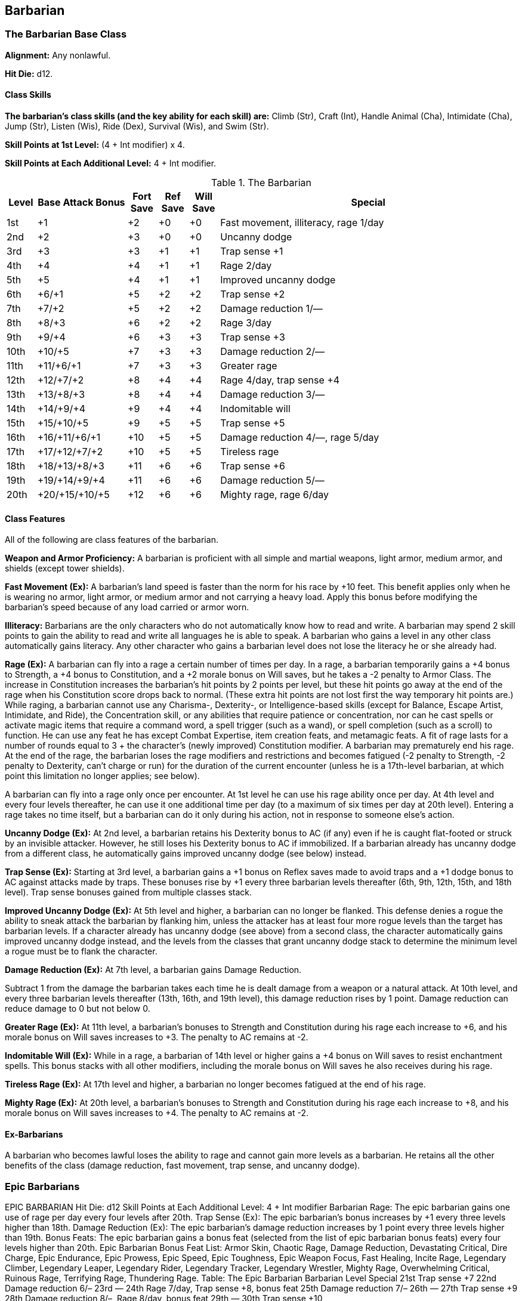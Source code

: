 Barbarian
---------

The Barbarian Base Class
~~~~~~~~~~~~~~~~~~~~~~~~
*Alignment:* Any nonlawful.

*Hit Die:* d12.

Class Skills
^^^^^^^^^^^^
*The barbarian’s class skills (and the key ability for each skill) are:* Climb (Str), Craft (Int), Handle Animal (Cha), Intimidate (Cha), Jump (Str), Listen (Wis), Ride (Dex), Survival (Wis), and Swim (Str).

*Skill Points at 1st Level:* (4 + Int modifier) x 4.

*Skill Points at Each Additional Level:* 4 + Int modifier.

.The Barbarian
[options="header",cols="1,3,1,1,1,10"]
|================================================================
| Level | Base Attack Bonus | Fort Save | Ref Save | Will Save | Special
| 1st | +1 | +2 | +0 | +0 | Fast movement, illiteracy, rage 1/day
| 2nd | +2 | +3 | +0 | +0 | Uncanny dodge
| 3rd | +3 | +3 | +1 | +1 | Trap sense +1
| 4th | +4 | +4 | +1 | +1 | Rage 2/day
| 5th | +5 | +4 | +1 | +1 | Improved uncanny dodge
| 6th | +6/+1 | +5 | +2 | +2 | Trap sense +2
| 7th | +7/+2 | +5 | +2 | +2 | Damage reduction 1/—
| 8th | +8/+3 | +6 | +2 | +2 | Rage 3/day
| 9th | +9/+4 | +6 | +3 | +3 | Trap sense +3
| 10th | +10/+5 | +7 | +3 | +3 | Damage reduction 2/—
| 11th | +11/+6/+1 | +7 | +3 | +3 | Greater rage
| 12th | +12/+7/+2 | +8 | +4 | +4 | Rage 4/day, trap sense +4
| 13th | +13/+8/+3 | +8 | +4 | +4 | Damage reduction 3/—
| 14th | +14/+9/+4 | +9 | +4 | +4 | Indomitable will
| 15th | +15/+10/+5 | +9 | +5 | +5 | Trap sense +5
| 16th | +16/+11/+6/+1 | +10 | +5 | +5 | Damage reduction 4/—, rage 5/day
| 17th | +17/+12/+7/+2 | +10 | +5 | +5 | Tireless rage
| 18th | +18/+13/+8/+3 | +11 | +6 | +6 | Trap sense +6
| 19th | +19/+14/+9/+4 | +11 | +6 | +6 | Damage reduction 5/—
| 20th | +20/+15/+10/+5 | +12 | +6 | +6 | Mighty rage, rage 6/day
|================================================================

Class Features
^^^^^^^^^^^^^^
All of the following are class features of the barbarian.

*Weapon and Armor Proficiency:* A barbarian is proficient with all simple and
martial weapons, light armor, medium armor, and shields (except tower
shields).

indexterm:[Class Features,Fast Movement]
*Fast Movement (Ex):* A barbarian’s land speed is faster than the norm for his
race by +10 feet. This benefit applies only when he is wearing no armor,
light armor, or medium armor and not carrying a heavy load. Apply this bonus
before modifying the barbarian’s speed because of any load carried or armor
worn.

indexterm:[Class Features,Illiteracy]
*Illiteracy:* Barbarians are the only characters who do not automatically know
how to read and write. A barbarian may spend 2 skill points to gain the
ability to read and write all languages he is able to speak.
A barbarian who gains a level in any other class automatically gains
literacy. Any other character who gains a barbarian level does not lose the
literacy he or she already had.

indexterm:[Class Features,Rage]
*Rage (Ex):* A barbarian can fly into a rage a certain number of times per
day. In a rage, a barbarian temporarily gains a +4 bonus to Strength, a +4
bonus to Constitution, and a +2 morale bonus on Will saves, but he takes a
-2 penalty to Armor Class. The increase in Constitution increases the
barbarian’s hit points by 2 points per level, but these hit points go away
at the end of the rage when his Constitution score drops back to normal.
(These extra hit points are not lost first the way temporary hit points
are.) While raging, a barbarian cannot use any Charisma-, Dexterity-, or
Intelligence-based skills (except for Balance, Escape Artist, Intimidate,
and Ride), the Concentration skill, or any abilities that require patience
or concentration, nor can he cast spells or activate magic items that
require a command word, a spell trigger (such as a wand), or spell
completion (such as a scroll) to function. He can use any feat he has except
Combat Expertise, item creation feats, and metamagic feats. A fit of rage
lasts for a number of rounds equal to 3 + the character’s (newly improved)
Constitution modifier. A barbarian may prematurely end his rage. At the end
of the rage, the barbarian loses the rage modifiers and restrictions and
becomes fatigued (-2 penalty to Strength, -2 penalty to Dexterity, can’t
charge or run) for the duration of the current encounter (unless he is a
17th-level barbarian, at which point this limitation no longer applies; see
below).

A barbarian can fly into a rage only once per encounter. At 1st level he can
use his rage ability once per day. At 4th level and every four levels
thereafter, he can use it one additional time per day (to a maximum of six
times per day at 20th level). Entering a rage takes no time itself, but a
barbarian can do it only during his action, not in response to someone
else’s action.

indexterm:[Class Features,Uncanny Dodge]
*Uncanny Dodge (Ex):* At 2nd level, a barbarian retains his Dexterity bonus to
AC (if any) even if he is caught flat-footed or struck by an invisible
attacker. However, he still loses his Dexterity bonus to AC if immobilized.
If a barbarian already has uncanny dodge from a different class, he
automatically gains improved uncanny dodge (see below) instead.

indexterm:[Class Features,Trap Sense]
*Trap Sense (Ex):* Starting at 3rd level, a barbarian gains a +1 bonus on
Reflex saves made to avoid traps and a +1 dodge bonus to AC against attacks
made by traps. These bonuses rise by +1 every three barbarian levels
thereafter (6th, 9th, 12th, 15th, and 18th level). Trap sense bonuses gained
from multiple classes stack.

indexterm:[Class Features,Improved Uncanny Dodge]
*Improved Uncanny Dodge (Ex):* At 5th level and higher, a barbarian can no
longer be flanked. This defense denies a rogue the ability to sneak attack
the barbarian by flanking him, unless the attacker has at least four more
rogue levels than the target has barbarian levels. If a character already
has uncanny dodge (see above) from a second class, the character
automatically gains improved uncanny dodge instead, and the levels from the
classes that grant uncanny dodge stack to determine the minimum level a
rogue must be to flank the character.

indexterm:[Class Features,Damage Reduction]
*Damage Reduction (Ex):* At 7th level, a barbarian gains Damage Reduction.

Subtract 1 from the damage the barbarian takes each time he is dealt damage
from a weapon or a natural attack. At 10th level, and every three barbarian
levels thereafter (13th, 16th, and 19th level), this damage reduction rises
by 1 point. Damage reduction can reduce damage to 0 but not below 0.

indexterm:[Class Features,Greater Rage]
*Greater Rage (Ex):* At 11th level, a barbarian’s bonuses to Strength and
Constitution during his rage each increase to +6, and his morale bonus on
Will saves increases to +3. The penalty to AC remains at -2.

indexterm:[Class Features,Indomitable Will]
*Indomitable Will (Ex):* While in a rage, a barbarian of 14th level or higher
gains a +4 bonus on Will saves to resist enchantment spells. This bonus
stacks with all other modifiers, including the morale bonus on Will saves he
also receives during his rage.

indexterm:[Class Features,Tireless Rage]
*Tireless Rage (Ex):* At 17th level and higher, a barbarian no longer becomes
fatigued at the end of his rage.

indexterm:[Class Features,Mighty Rage]
*Mighty Rage (Ex):* At 20th level, a barbarian’s bonuses to Strength and
Constitution during his rage each increase to +8, and his morale bonus on
Will saves increases to +4. The penalty to AC remains at -2.

Ex-Barbarians
^^^^^^^^^^^^^
A barbarian who becomes lawful loses the ability to rage and cannot gain
more levels as a barbarian. He retains all the other benefits of the class
(damage reduction, fast movement, trap sense, and uncanny dodge).

Epic Barbarians
~~~~~~~~~~~~~~~

EPIC BARBARIAN 
Hit Die: d12
Skill Points at Each Additional Level: 4 + Int modifier 
Barbarian Rage: The epic barbarian gains one use of rage per day every four levels after 20th. 
Trap Sense (Ex): The epic barbarian’s bonus increases by +1 every three levels higher than 18th. 
Damage Reduction (Ex): The epic barbarian’s damage reduction increases by 1 point every three levels higher than 19th. 
Bonus Feats: The epic barbarian gains a bonus feat (selected from the list of epic barbarian bonus feats) every four levels higher than 20th. 
Epic Barbarian Bonus Feat List: Armor Skin, Chaotic Rage, Damage Reduction, Devastating Critical, Dire Charge, Epic Endurance, Epic Prowess, Epic Speed, Epic Toughness, Epic Weapon Focus, Fast Healing, Incite Rage, Legendary Climber, Legendary Leaper, Legendary Rider, Legendary Tracker, Legendary Wrestler, Mighty Rage, Overwhelming Critical, Ruinous Rage, Terrifying Rage, Thundering Rage. 
Table: The Epic Barbarian 
Barbarian Level
Special 
21st
Trap sense +7
22nd
Damage reduction 6/–
23rd
—
24th
Rage 7/day, Trap sense +8, bonus feat 
25th
Damage reduction 7/–
26th
—
27th
Trap sense +9
28th
Damage reduction 8/–, Rage 8/day, bonus feat 
29th
—
30th
Trap sense +10


ifdef::unearthed-arcana-variant-classes[]
Barbarian Variant: Totem Barbarian
~~~~~~~~~~~~~~~~~~~~~~~~~~~~~~~~~~
In a barbarian-heavy campaign, you can increase the variation between
barbarian characters if each barbarian tribe dedicates itself to a different
totem creature, such as the bear or the jaguar. The choice of a totem must
be taken at 1st level, and cannot be changed later except under extreme
circumstances (such as the barbarian being adopted by another tribe).

If you use this variant, the barbarian loses one or more of the following
standard class features: fast movement, uncanny dodge, trap sense, and
improved uncanny dodge. In place of these abilities, the barbarian gains
class features as determined by his totem. All totems do not necessarily
grant abilities at the same levels, nor do they all grant the same number of
abilities. These class features are extraordinary abilities unless otherwise
indicated.

The list of totems discussed here is by no means exhaustive. If you prefer
to use other totems, you can either substitute the totem name for that of a
similar creature (such as changing the Lion Totem to the Tiger Totem) or
create a new set of totem abilities, using the information here as a guide.

Ape Totem Class Features
^^^^^^^^^^^^^^^^^^^^^^^^
A barbarian dedicated to the ape totem does not gain the standard fast
movement, uncanny dodge, trap sense, and improved uncanny dodge barbarian
class features, and instead gains the following abilities.

indexterm:[Class Features,Climb Speed]

* At 1st level, an ape-totem barbarian gains a climb speed equal to one-half
his base land speed (round down to the nearest 5-foot interval). For
instance, a human, elf, half-elf, or half-orc ape-totem barbarian has a
climb speed of 15 feet, while a dwarf, gnome, or halfling ape-totem
barbarian has a climb speed of 10 feet.

indexterm:[Class Features,Intimidate Bonus]

* At 2nd level, an ape-totem barbarian gains a +2 bonus on Intimidate checks.

indexterm:[Class Features,Power Attack]

* A 3rd level ape-totem barbarian gains Power Attack as a bonus feat.

* At 5th level, an ape-totem barbarian's climb speed equals his base land
speed.

Bear Totem Class Features
^^^^^^^^^^^^^^^^^^^^^^^^^
A barbarian dedicated to the bear totem does not gain the standard fast
movement, uncanny dodge, trap sense, and improved uncanny dodge barbarian
class features, and instead gains the following abilities.

indexterm:[Class Features,Toughness]

* A 1st-level bear-totem barbarian gains Toughness as a bonus feat.

indexterm:[Class Features,Improved Grapple]

* At 2nd level, a bear-totem barbarian gains Improved Grapple as a bonus feat,
even if he doesn't meet the normal prerequisites.

indexterm:[Class Features,Great Fortitude]

* A 3rd-level bear-totem barbarian gains Great Fortitude as a bonus feat.
Beginning at 5th level, a bear-totem barbarian gains a +4 bonus on grapple
checks when raging.

Boar Totem Class Features
^^^^^^^^^^^^^^^^^^^^^^^^^
A barbarian dedicated to the boar totem does not gain the standard fast
movement, uncanny dodge, trap sense, and improved uncanny dodge barbarian
class features, and instead gains the following abilities.

indexterm:[Class Features,Diehard]

* When raging, a 1st-level boar-totem barbarian is treated as having the
Diehard feat, even if he doesn't meet the normal prerequisites.

indexterm:[Class Features,Longer Rage]

* At 3rd level and higher, a boar-totem barbarian's rage lasts for 2 rounds
longer than normal.

indexterm:[Class Features,Improved Damage Reduction]

* Beginning at 7th level, a boar-totem barbarian's damage reduction is 1 point
higher than the normal value. Thus, at 7th level, a boar-totem barbarian's
damage reduction is 2/-, and it rises by 1 point every three levels
thereafter.

Dragon Totem Class Features
^^^^^^^^^^^^^^^^^^^^^^^^^^^
A barbarian dedicated to the dragon totem does not gain the standard fast
movement, uncanny dodge, trap sense, and improved uncanny dodge barbarian
class features, and instead gains the following abilities.

indexterm:[Class Features,Blind-Fight]

* A 1st-level dragon-totem barbarian gains Blind-Fight as a bonus feat.

indexterm:[Class Features,Save Bonus Against Paralysis and Sleep Effects]

* At 2nd level, a dragon-totem barbarian gains a +2 bonus on saves against
paralysis and sleep effects.

indexterm:[Class Features,Frightful Presence]

* At 5th level, a dragon-totem barbarian gains the frightful presence ability.
The save DC is equal to 10 + 1/2 barbarian level + barbarian's Cha modifier.

Eagle Totem Class Features
^^^^^^^^^^^^^^^^^^^^^^^^^^
A barbarian dedicated to the eagle totem does not gain the standard fast
movement and trap sense barbarian class features, and instead gains the
following abilities.

indexterm:[Class Features,Spot Bonus]

* At 1st level, an eagle-totem barbarian's keen vision grants him a +2 bonus
on Spot checks.

indexterm:[Class Features,Lightning Reflexes]

* An eagle-totem barbarian gains Lightning Reflexes as a bonus feat at 3rd
level.

Horse Totem Class Features
^^^^^^^^^^^^^^^^^^^^^^^^^^
A barbarian dedicated to the horse totem does not gain the standard uncanny
dodge, trap sense, and improved uncanny dodge barbarian class features, and
instead gains the following abilities.

indexterm:[Class Features,Run]

* At 2nd level, a horse-totem barbarian gains Run as a bonus feat.

indexterm:[Class Features,Handle Animal Bonus]

indexterm:[Class Features,Ride Bonus]

* A 3rd-level horse-totem barbarian gains a +2 bonus on Handle Animal checks
made with regard to horses and a +2 bonus on Ride checks made to ride a
horse.

indexterm:[Class Features,Endurance]

* At 5th level, a horse-totem barbarian gains Endurance as a bonus feat.

Jaguar Totem Class Features
^^^^^^^^^^^^^^^^^^^^^^^^^^^
A barbarian dedicated to the jaguar totem represents the "standard"
barbarian and gains the standard barbarian class features.

Lion Totem Class Features
^^^^^^^^^^^^^^^^^^^^^^^^^
A barbarian dedicated to the lion totem does not gain the standard fast
movement, uncanny dodge, and improved uncanny dodge barbarian class
features, and instead gains the following abilities.

indexterm:[Class Features,Run]

* At 1st level, a lion-totem barbarian gains Run as a bonus feat.

indexterm:[Class Features,Hide Bonus]

* A 2nd-level lion-totem barbarian gains a +2 bonus on Hide checks.

indexterm:[Class Features,Damage Bonus While Charging]

* A 5th-level lion-totem barbarian gains a +2 bonus on damage rolls whenever
he charges.

Serpent Totem Class Features
^^^^^^^^^^^^^^^^^^^^^^^^^^^^
A barbarian dedicated to the serpent totem does not gain the standard fast
movement, uncanny dodge, trap sense, and improved uncanny dodge barbarian
class features, and instead gains the following abilities.

indexterm:[Class Features,Fortitude Save Bonus Against Poison]

* At 1st level, a serpent-totem barbarian gains a +2 bonus on Fortitude saves
against poison.

indexterm:[Class Features,Move Silently Bonus]

* A 2nd-level serpent-totem barbarian gains a +2 bonus on Move Silently
checks.

indexterm:[Class Features,Improved Grapple]

* At 3rd level, a serpent-totem barbarian gains Improved Grapple as a bonus
feat, even if he doesn't meet the normal prerequisites.

indexterm:[Class Features,Improved Initiative]

* A serpent-totem barbarian gains Improved Initiative as a bonus feat at 5th
level.

Wolf Totem Class Features
^^^^^^^^^^^^^^^^^^^^^^^^^
A barbarian dedicated to the wolf totem does not gain the standard uncanny
dodge, trap sense, and improved uncanny dodge barbarian class features, and
instead gains the following abilities.

indexterm:[Class Features,Improved Trip]

* A 2nd-level wolf-totem barbarian gains Improved Trip as a bonus feat, even
if he doesn't meet the normal prerequisites.

indexterm:[Class Features,Track]

* A 5th-level wolf-totem barbarian gains Track as a bonus feat.

endif::unearthed-arcana-variant-classes[]

